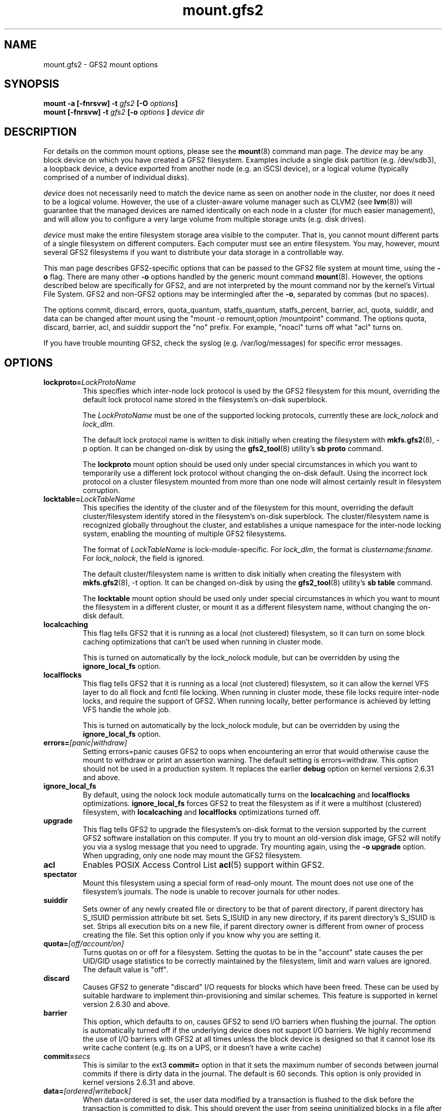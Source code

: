 .TH mount.gfs2 8

.SH NAME
mount.gfs2 - GFS2 mount options

.SH SYNOPSIS
.BI "mount \-a [\-fnrsvw] \-t " gfs2 " [\-O " options "]
.br
.BI "mount [\-fnrsvw] \-t " gfs2 " [\-o " options " ] " "device dir"

.SH DESCRIPTION
For details on the common mount options, please see the
\fBmount\fP(8) command man page.
The \fIdevice\fR may be any block device on which you
have created a GFS2 filesystem.  Examples include a
single disk partition (e.g. /dev/sdb3), a loopback device, a device exported
from another node (e.g. an iSCSI device), or a
logical volume (typically comprised of a number of individual disks).

\fIdevice\fR does not necessarily need to match the device name as seen on
another node in the cluster, nor does it need to be a logical volume.  However,
the use of a cluster-aware volume manager such as CLVM2 (see \fBlvm\fP(8))
will guarantee that the managed devices are named identically on each node in a
cluster (for much easier management), and will allow you to configure a very
large volume from multiple storage units (e.g. disk drives).

\fIdevice\fR must make the entire filesystem storage area visible to the
computer.  That is, you cannot mount different parts of a single filesystem on
different computers.  Each computer must see an entire filesystem.  You
may, however, mount several GFS2 filesystems if you want to distribute your
data storage in a controllable way.

This man page describes GFS2-specific options that can be passed to the GFS2 
file system at mount time, using the \fB-o\fP flag.  There are many other
\fB-o\fP options handled by the generic mount command \fBmount\fP(8).
However, the options described below are specifically for GFS2, and are not
interpreted by the mount command nor by the kernel's Virtual File System.  GFS2
and non-GFS2 options may be intermingled after the \fB-o\fP, separated by
commas (but no spaces).

The options commit, discard, errors, quota_quantum, statfs_quantum, statfs_percent, barrier, acl, quota, suiddir, and data can be
changed after mount using the "mount -o remount,option /mountpoint" command.
The options quota, discard, barrier, acl, and suiddir support the "no"
prefix.  For example, "noacl" turns off what "acl" turns on.

If you have trouble mounting GFS2, check the syslog (e.g. /var/log/messages)
for specific error messages.

.SH OPTIONS
.TP
\fBlockproto=\fP\fILockProtoName\fR
This specifies which inter-node lock protocol is used by the GFS2 filesystem
for this mount, overriding the default lock protocol name stored in the
filesystem's on-disk superblock.

The \fILockProtoName\fR must be one of the supported locking protocols,
currently these are \fIlock_nolock\fR and \fIlock_dlm\fR.

The default lock protocol name is written to disk initially when creating the
filesystem with \fBmkfs.gfs2\fP(8), -p option.  It can be changed on-disk by
using the \fBgfs2_tool\fP(8) utility's \fBsb proto\fP command.

The \fBlockproto\fP mount option should be used only under special
circumstances in which you want to temporarily use a different lock protocol
without changing the on-disk default. Using the incorrect lock protocol
on a cluster filesystem mounted from more than one node will almost
certainly result in filesystem corruption.
.TP
\fBlocktable=\fP\fILockTableName\fR
This specifies the identity of the cluster and of the filesystem for this
mount, overriding the default cluster/filesystem identify stored in the
filesystem's on-disk superblock.  The cluster/filesystem name is recognized
globally throughout the cluster, and establishes a unique namespace for
the inter-node locking system, enabling the mounting of multiple GFS2
filesystems.

The format of \fILockTableName\fR is lock-module-specific.  For
\fIlock_dlm\fR, the format is \fIclustername:fsname\fR.  For
\fIlock_nolock\fR, the field is ignored.

The default cluster/filesystem name is written to disk initially when creating
the filesystem with \fBmkfs.gfs2\fP(8), -t option.  It can be changed on-disk
by using the \fBgfs2_tool\fP(8) utility's \fBsb table\fP command.

The \fBlocktable\fP mount option should be used only under special
circumstances in which you want to mount the filesystem in a different cluster,
or mount it as a different filesystem name, without changing the on-disk
default.
.TP
\fBlocalcaching\fP
This flag tells GFS2 that it is running as a local (not clustered) filesystem,
so it can turn on some block caching optimizations that can't be used when
running in cluster mode.

This is turned on automatically by the lock_nolock module,
but can be overridden by using the \fBignore_local_fs\fP option.
.TP
\fBlocalflocks\fP
This flag tells GFS2 that it is running as a local (not clustered) filesystem,
so it can allow the kernel VFS layer to do all flock and fcntl file locking.
When running in cluster mode, these file locks require inter-node locks,
and require the support of GFS2.  When running locally, better performance
is achieved by letting VFS handle the whole job.

This is turned on automatically by the lock_nolock module,
but can be overridden by using the \fBignore_local_fs\fP option.
.TP
\fBerrors=\fP\fI[panic|withdraw]\fR
Setting errors=panic causes GFS2 to oops when encountering an error that
would otherwise cause the
mount to withdraw or print an assertion warning. The default setting
is errors=withdraw. This option should not be used in a production system.
It replaces the earlier \fBdebug\fP option on kernel versions 2.6.31 and
above.
.TP
\fBignore_local_fs\fP
By default, using the nolock lock module automatically turns on the
\fBlocalcaching\fP and \fBlocalflocks\fP optimizations.  \fBignore_local_fs\fP
forces GFS2 to treat the filesystem as if it were a multihost (clustered)
filesystem, with \fBlocalcaching\fP and \fBlocalflocks\fP optimizations
turned off.
.TP
\fBupgrade\fP
This flag tells GFS2 to upgrade the filesystem's on-disk format to the version
supported by the current GFS2 software installation on this computer.
If you try to mount an old-version disk image, GFS2 will notify you via a syslog
message that you need to upgrade.  Try mounting again, using the
\fB-o upgrade\fP option.  When upgrading, only one node may mount the GFS2
filesystem.
.TP
\fBacl\fP
Enables POSIX Access Control List \fBacl\fP(5) support within GFS2.
.TP
\fBspectator\fP
Mount this filesystem using a special form of read-only mount.  The mount
does not use one of the filesystem's journals. The node is unable to
recover journals for other nodes.
.TP
\fBsuiddir\fP
Sets owner of any newly created file or directory to be that of parent
directory, if parent directory has S_ISUID permission attribute bit set.
Sets S_ISUID in any new directory, if its parent directory's S_ISUID is set.
Strips all execution bits on a new file, if parent directory owner is different
from owner of process creating the file.  Set this option only if you know
why you are setting it.
.TP
\fBquota=\fP\fI[off/account/on]\fR
Turns quotas on or off for a filesystem.  Setting the quotas to be in
the "account" state causes the per UID/GID usage statistics to be
correctly maintained by the filesystem, limit and warn values are
ignored.  The default value is "off".
.TP
\fBdiscard\fP
Causes GFS2 to generate "discard" I/O requests for blocks which have
been freed. These can be used by suitable hardware to implement
thin-provisioning and similar schemes. This feature is supported
in kernel version 2.6.30 and above.
.TP
\fBbarrier\fP
This option, which defaults to on, causes GFS2 to send I/O barriers
when flushing the journal. The option is automatically turned off
if the underlying device does not support I/O barriers. We highly
recommend the use of I/O barriers with GFS2 at all times unless
the block device is designed so that it cannot lose its write cache
content (e.g. its on a UPS, or it doesn't have a write cache)
.TP
\fBcommit=\fP\fIsecs\fR
This is similar to the ext3 \fBcommit=\fP option in that it sets
the maximum number of seconds between journal commits if there is
dirty data in the journal. The default is 60 seconds. This option
is only provided in kernel versions 2.6.31 and above.
.TP
\fBdata=\fP\fI[ordered|writeback]\fR
When data=ordered is set, the user data modified by a transaction is
flushed to the disk before the transaction is committed to disk.  This
should prevent the user from seeing uninitialized blocks in a file
after a crash.  Data=writeback mode writes the user data to the disk
at any time after it's dirtied.  This doesn't provide the same
consistency guarantee as ordered mode, but it should be slightly
faster for some workloads.  The default is ordered mode.
.TP
\fBmeta\fP
This option results in selecting the meta filesystem root rather than
the normal filesystem root. This option is normally only used by
the GFS2 utility functions. Altering any file on the GFS2 meta filesystem
may render the filesystem unusable, so only experts in the GFS2
on-disk layout should use this option.
.TP
\fBquota_quantum=\fP\fIsecs\fR
This sets the number of seconds for which a change in the quota
information may sit on one node before being written to the quota
file. This is the preferred way to set this parameter. The value
is an integer number of seconds greater than zero. The default is
60 seconds. Shorter settings result in faster updates of the lazy
quota information and less likelihood of someone exceeding their
quota. Longer settings make filesystem operations involving quotas
faster and more efficient.
.TP
\fBstatfs_quantum=\fP\fIsecs\fR
Setting statfs_quantum to 0 is the preferred way to set the slow version
of statfs. The default value is 30 secs which sets the maximum time
period before statfs changes will be syned to the master statfs file.
This can be adjusted to allow for faster, less accurate statfs values
or slower more accurate values. When set to 0, statfs will always
report the true values.
.TP
\fBstatfs_percent=\fP\fIvalue\fR
This setting provides a bound on the maximum percentage change in
the statfs information on a local basis before it is synced back
to the master statfs file, even if the time period has not
expired. If the setting of statfs_quantum is 0, then this setting
is ignored.

.SH BUGS

GFS2 doesn't support \fBerrors=\fP\fIremount-ro\fR or \fBdata=\fP\fIjournal\fR.
It is not possible to switch support for user and group quotas on and
off independently of each other. Some of the error messages are rather
cryptic, if you encounter one of these messages check firstly that gfs_controld
is running and secondly that you have enough journals on the filesystem
for the number of nodes in use.

.SH SEE ALSO

\fBgfs2\fP(8), 
\fBmount\fP(8) for general mount options,
\fBchmod\fP(1) and \fBchmod\fP(2) for access permission flags,
\fBacl\fP(5) for access control lists,
\fBlvm\fP(8) for volume management,
\fBccs\fP(7) for cluster management,
\fBumount\fP(8),
\fBinitrd\fP(4).

